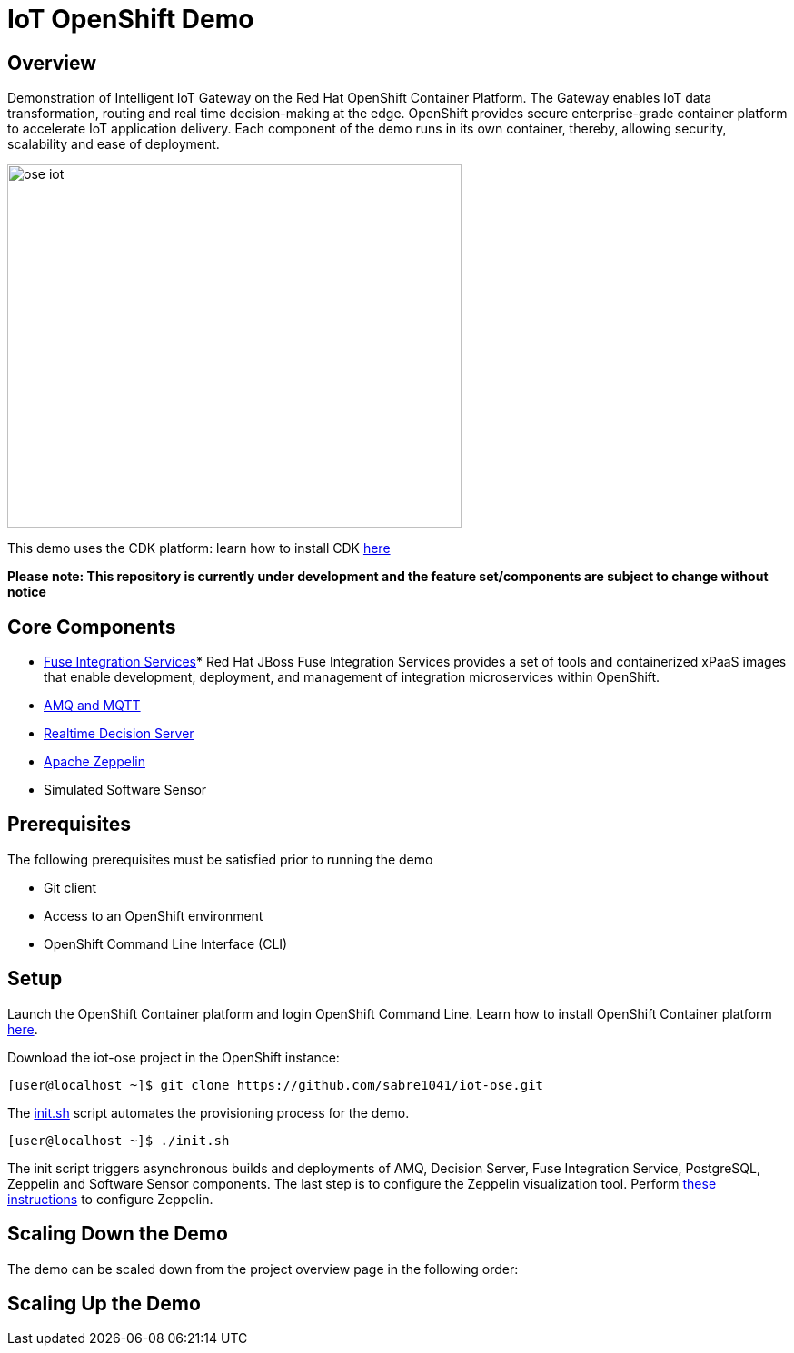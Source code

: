 = IoT OpenShift Demo

:Author:    Andrew Block, Ishu Verma
:Email:     ablock@redhat.com, iverma@redhat.com
:Date:      10/10/2016

== Overview
Demonstration of Intelligent IoT Gateway on the Red Hat OpenShift Container Platform. The Gateway enables IoT data transformation, routing and real time decision-making at the edge. OpenShift provides secure enterprise-grade container platform to accelerate IoT application delivery. Each component of the demo runs in its own container, thereby, allowing security, scalability and ease of deployment.

image:images/ose-iot.png[width="500", height="400", align="center"]

This demo uses the CDK platform: learn how to install CDK https://github.com/redhatdemocentral/cdk-install-demo[here]

*Please note: This repository is currently under development and the feature set/components are subject to change without notice*


== Core Components
* https://access.redhat.com/documentation/en/red-hat-xpaas/version-0/red-hat-xpaas-fuse-integration-services-image/[Fuse Integration Services]*
Red Hat JBoss Fuse Integration Services provides a set of tools and containerized xPaaS images that enable development, deployment, and management of integration microservices within OpenShift.
* https://access.redhat.com/documentation/en/red-hat-xpaas/0/paged/red-hat-xpaas-a-mq-image/[AMQ and MQTT]
* https://access.redhat.com/documentation/en/red-hat-xpaas/0/paged/red-hat-xpaas-a-mq-image/[Realtime Decision Server]
* https://zeppelin.apache.org/[Apache Zeppelin]
* Simulated Software Sensor

## Prerequisites

The following prerequisites must be satisfied prior to running the demo

* Git client
* Access to an OpenShift environment
* OpenShift Command Line Interface (CLI)

== Setup

Launch the OpenShift Container platform and login OpenShift Command Line. Learn how to install OpenShift Container platform https://github.com/redhatdemocentral/cdk-install-demo[here]. 

Download the iot-ose project in the OpenShift instance:

 [user@localhost ~]$ git clone https://github.com/sabre1041/iot-ose.git


The https://github.com/sabre1041/iot-ose/blob/master/init.sh[init.sh] script automates the provisioning process for the demo. 

 [user@localhost ~]$ ./init.sh
 
The init script triggers asynchronous builds and deployments of AMQ, Decision Server, Fuse Integration Service, PostgreSQL, Zeppelin and Software Sensor components. The last step is to configure the Zeppelin visualization tool. Perform https://github.com/ishuverma/iot-ose/tree/master/zeppelin[these instructions] to configure Zeppelin.

== Scaling Down the Demo
The demo can be scaled down from the project overview page in the following order:


== Scaling Up the Demo



